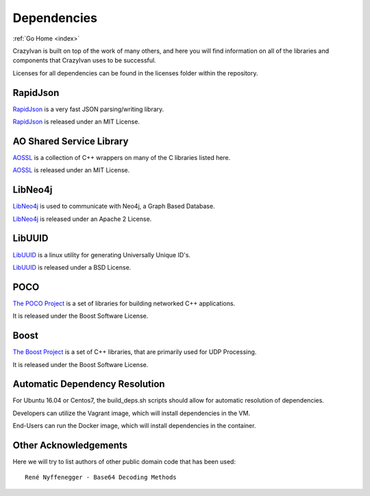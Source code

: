 .. dependencies:

Dependencies
============

:ref:`Go Home <index>`

CrazyIvan is built on top of the work of many others, and here you will find information
on all of the libraries and components that CrazyIvan uses to be successful.

Licenses for all dependencies can be found in the licenses folder within the repository.


RapidJson
---------
`RapidJson <https://github.com/miloyip/rapidjson>`__ is a very fast JSON parsing/writing library.

`RapidJson <https://github.com/miloyip/rapidjson>`__ is released under an MIT License.


AO Shared Service Library
-------------------------
`AOSSL <https://github.com/AO-StreetArt/AOSharedServiceLibrary>`__ is a collection
of C++ wrappers on many of the C libraries listed here.

`AOSSL <https://github.com/AO-StreetArt/AOSharedServiceLibrary>`__ is released under an MIT License.


LibNeo4j
--------
`LibNeo4j <https://github.com/cleishm/libneo4j-client/>`__ is used to communicate with Neo4j, a Graph Based Database.

`LibNeo4j <https://github.com/cleishm/libneo4j-client/>`__ is released under an Apache 2 License.


LibUUID
-------
`LibUUID <https://sourceforge.net/projects/libuuid/>`__ is a linux utility for generating Universally Unique ID's.

`LibUUID <https://sourceforge.net/projects/libuuid/>`__ is released under a BSD License.


POCO
----
`The POCO Project <https://pocoproject.org/>`__ is a set of libraries for building networked C++ applications.

It is released under the Boost Software License.


Boost
-----
`The Boost Project <https://www.boost.org/>`__ is a set of C++ libraries, that are primarily used for UDP Processing.

It is released under the Boost Software License.


Automatic Dependency Resolution
-------------------------------

For Ubuntu 16.04 or Centos7, the build\_deps.sh scripts should allow for
automatic resolution of dependencies.

Developers can utilize the Vagrant image, which will install dependencies in the VM.

End-Users can run the Docker image, which will install dependencies in the container.

Other Acknowledgements
----------------------

Here we will try to list authors of other public domain code that has been used:

::

    René Nyffenegger - Base64 Decoding Methods
